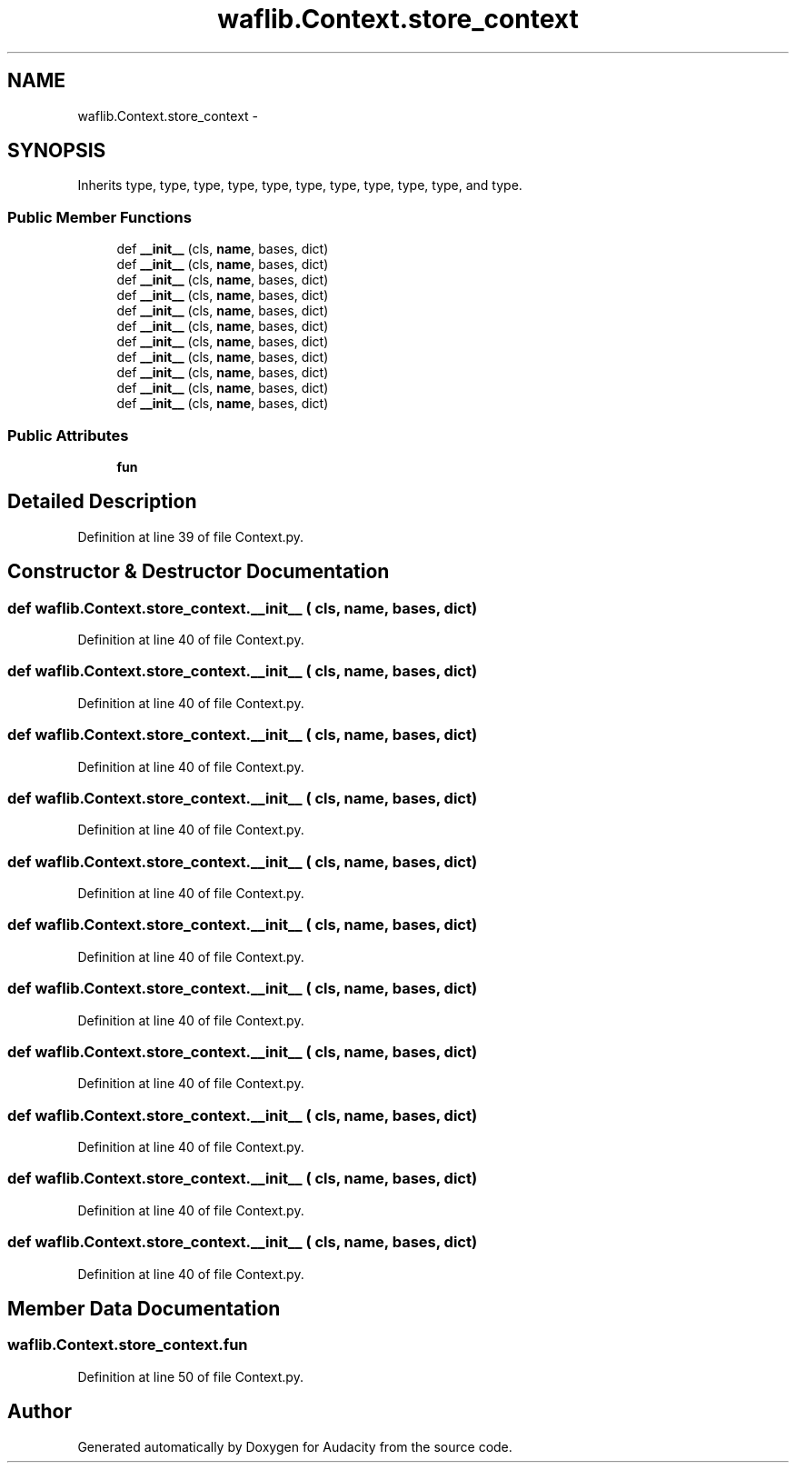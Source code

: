 .TH "waflib.Context.store_context" 3 "Thu Apr 28 2016" "Audacity" \" -*- nroff -*-
.ad l
.nh
.SH NAME
waflib.Context.store_context \- 
.SH SYNOPSIS
.br
.PP
.PP
Inherits type, type, type, type, type, type, type, type, type, type, and type\&.
.SS "Public Member Functions"

.in +1c
.ti -1c
.RI "def \fB__init__\fP (cls, \fBname\fP, bases, dict)"
.br
.ti -1c
.RI "def \fB__init__\fP (cls, \fBname\fP, bases, dict)"
.br
.ti -1c
.RI "def \fB__init__\fP (cls, \fBname\fP, bases, dict)"
.br
.ti -1c
.RI "def \fB__init__\fP (cls, \fBname\fP, bases, dict)"
.br
.ti -1c
.RI "def \fB__init__\fP (cls, \fBname\fP, bases, dict)"
.br
.ti -1c
.RI "def \fB__init__\fP (cls, \fBname\fP, bases, dict)"
.br
.ti -1c
.RI "def \fB__init__\fP (cls, \fBname\fP, bases, dict)"
.br
.ti -1c
.RI "def \fB__init__\fP (cls, \fBname\fP, bases, dict)"
.br
.ti -1c
.RI "def \fB__init__\fP (cls, \fBname\fP, bases, dict)"
.br
.ti -1c
.RI "def \fB__init__\fP (cls, \fBname\fP, bases, dict)"
.br
.ti -1c
.RI "def \fB__init__\fP (cls, \fBname\fP, bases, dict)"
.br
.in -1c
.SS "Public Attributes"

.in +1c
.ti -1c
.RI "\fBfun\fP"
.br
.in -1c
.SH "Detailed Description"
.PP 
Definition at line 39 of file Context\&.py\&.
.SH "Constructor & Destructor Documentation"
.PP 
.SS "def waflib\&.Context\&.store_context\&.__init__ ( cls,  name,  bases,  dict)"

.PP
Definition at line 40 of file Context\&.py\&.
.SS "def waflib\&.Context\&.store_context\&.__init__ ( cls,  name,  bases,  dict)"

.PP
Definition at line 40 of file Context\&.py\&.
.SS "def waflib\&.Context\&.store_context\&.__init__ ( cls,  name,  bases,  dict)"

.PP
Definition at line 40 of file Context\&.py\&.
.SS "def waflib\&.Context\&.store_context\&.__init__ ( cls,  name,  bases,  dict)"

.PP
Definition at line 40 of file Context\&.py\&.
.SS "def waflib\&.Context\&.store_context\&.__init__ ( cls,  name,  bases,  dict)"

.PP
Definition at line 40 of file Context\&.py\&.
.SS "def waflib\&.Context\&.store_context\&.__init__ ( cls,  name,  bases,  dict)"

.PP
Definition at line 40 of file Context\&.py\&.
.SS "def waflib\&.Context\&.store_context\&.__init__ ( cls,  name,  bases,  dict)"

.PP
Definition at line 40 of file Context\&.py\&.
.SS "def waflib\&.Context\&.store_context\&.__init__ ( cls,  name,  bases,  dict)"

.PP
Definition at line 40 of file Context\&.py\&.
.SS "def waflib\&.Context\&.store_context\&.__init__ ( cls,  name,  bases,  dict)"

.PP
Definition at line 40 of file Context\&.py\&.
.SS "def waflib\&.Context\&.store_context\&.__init__ ( cls,  name,  bases,  dict)"

.PP
Definition at line 40 of file Context\&.py\&.
.SS "def waflib\&.Context\&.store_context\&.__init__ ( cls,  name,  bases,  dict)"

.PP
Definition at line 40 of file Context\&.py\&.
.SH "Member Data Documentation"
.PP 
.SS "waflib\&.Context\&.store_context\&.fun"

.PP
Definition at line 50 of file Context\&.py\&.

.SH "Author"
.PP 
Generated automatically by Doxygen for Audacity from the source code\&.
